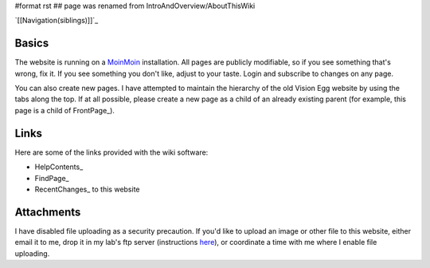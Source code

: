 #format rst
## page was renamed from IntroAndOverview/AboutThisWiki

`[[Navigation(siblings)]]`_

Basics
======

The website is running on a MoinMoin_ installation. All pages are publicly modifiable, so if you see something that's wrong, fix it.  If you see something you don't like, adjust to your taste. Login and subscribe to changes on any page.

You can also create new pages.  I have attempted to maintain the hierarchy of the old Vision Egg website by using the tabs along the top.  If at all possible, please create a new page as a child of an already existing parent (for example, this page is a child of FrontPage_).

Links
=====

Here are some of the links provided with the wiki software:

* HelpContents_

* FindPage_

* RecentChanges_ to this website

Attachments
===========

I have disabled file uploading as a security precaution.  If you'd like to upload an image or other file to this website, either email it to me, drop it in my lab's ftp server (instructions here_), or coordinate a time with me where I enable file uploading.

.. ############################################################################

.. _MoinMoin: http://moinmoin.wikiwikiweb.de

.. _here: http://mosca.caltech.edu

